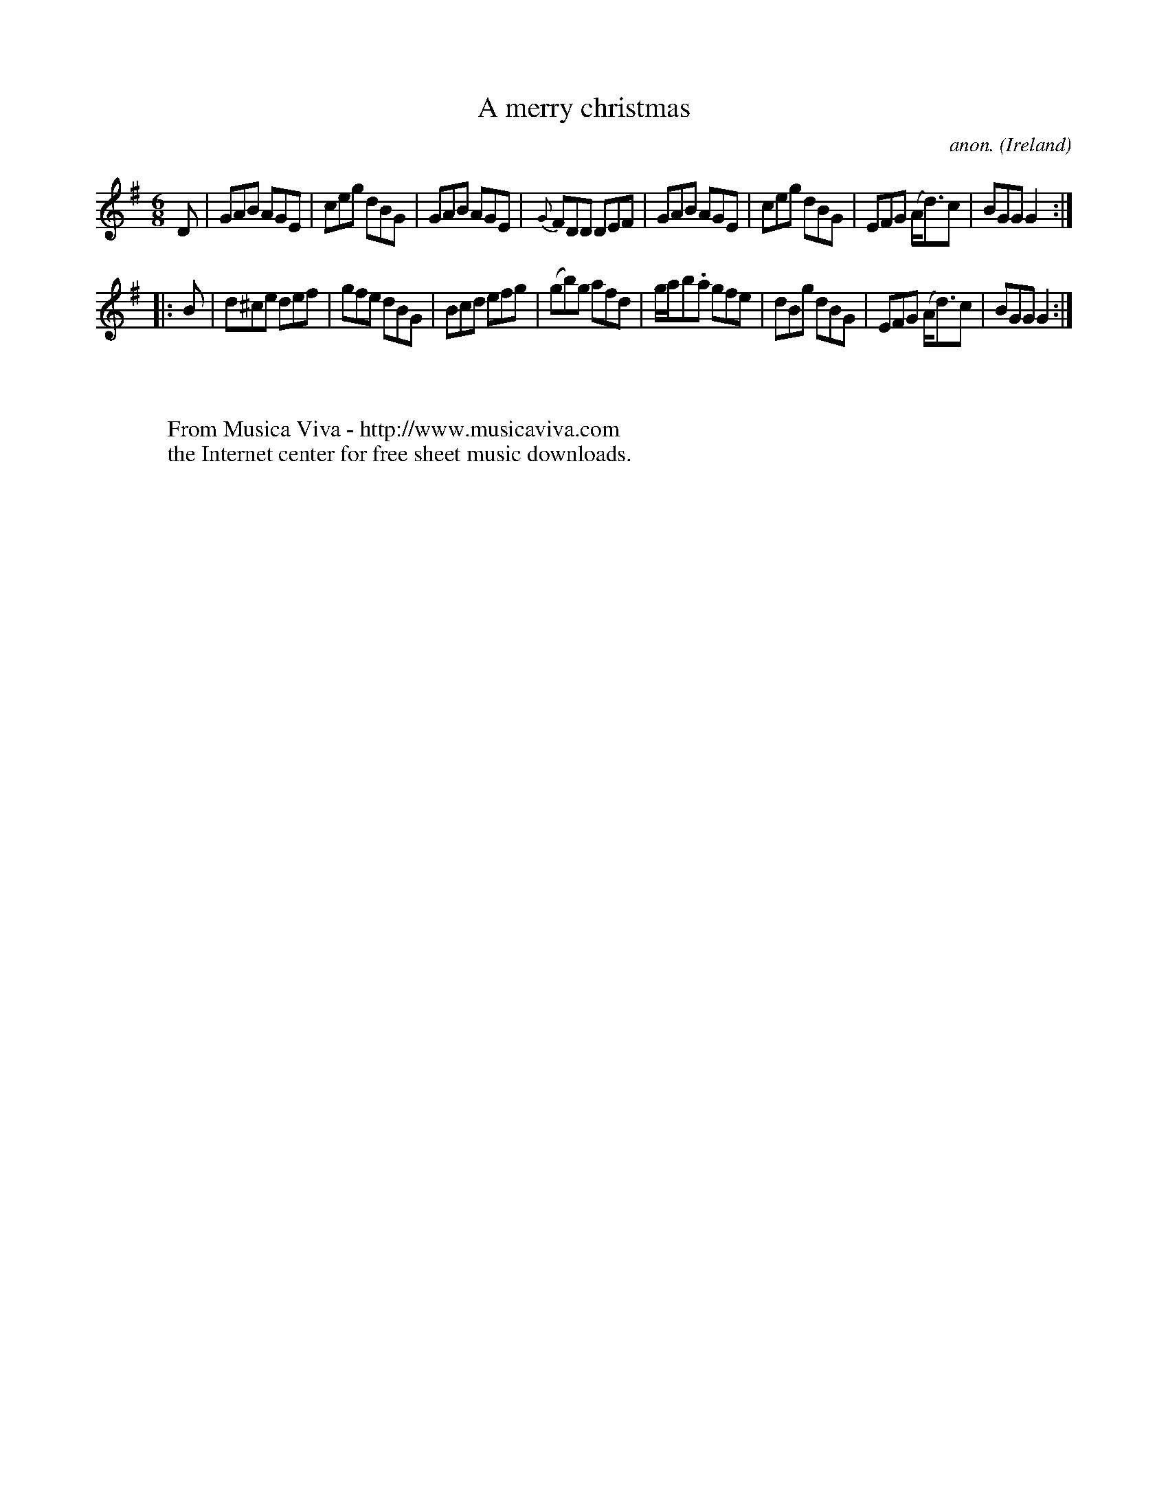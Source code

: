 X:103
T:A merry christmas
C:anon.
O:Ireland
B:Francis O'Neill: "The Dance Music of Ireland" (1907) no. 103
R:Double jig
Z:Transcribed by Frank Nordberg - http://www.musicaviva.com
F:http://www.musicaviva.com/abc/tunes/ireland/oneill-1001/0103/oneill-1001-0103-1.abc
M:6/8
L:1/8
K:G
D|GAB AGE|ceg dBG|GAB AGE|{G}FDD DEF|GAB AGE|ceg dBG|EFG (A<d)c|BGG G2:|
|:B|d^ce def|gfe dBG|Bcd efg|(gb)g afd|g/a/b.a gfe|dBg dBG|EFG (A<d)c|BGG G2:|
W:
W:
W:  From Musica Viva - http://www.musicaviva.com
W:  the Internet center for free sheet music downloads.
